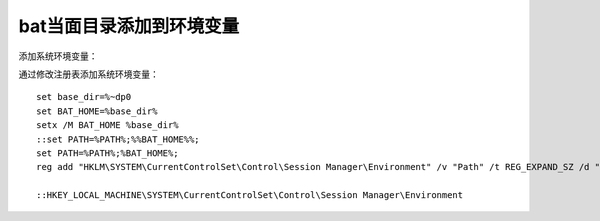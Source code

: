 .. _zzjlogin_path:

======================================================================================================================================================
bat当面目录添加到环境变量
======================================================================================================================================================



添加系统环境变量：

通过修改注册表添加系统环境变量：

::

    set base_dir=%~dp0
    set BAT_HOME=%base_dir%
    setx /M BAT_HOME %base_dir%
    ::set PATH=%PATH%;%%BAT_HOME%%;
    set PATH=%PATH%;%BAT_HOME%;
    reg add "HKLM\SYSTEM\CurrentControlSet\Control\Session Manager\Environment" /v "Path" /t REG_EXPAND_SZ /d "%PATH%" /f

    ::HKEY_LOCAL_MACHINE\SYSTEM\CurrentControlSet\Control\Session Manager\Environment

